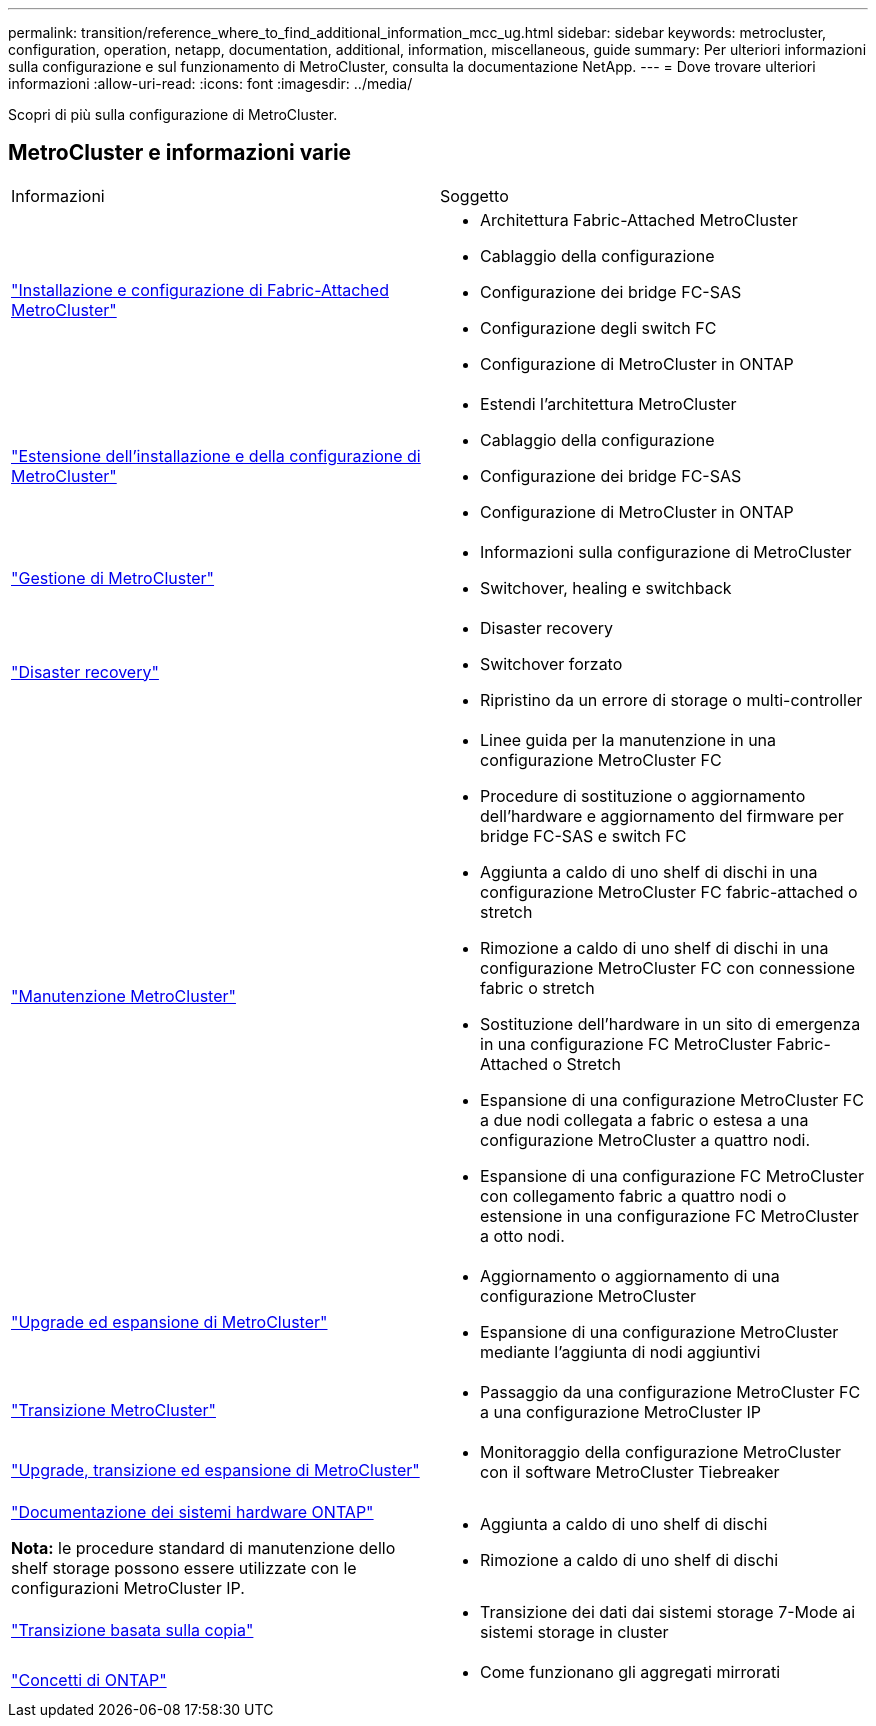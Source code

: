 ---
permalink: transition/reference_where_to_find_additional_information_mcc_ug.html 
sidebar: sidebar 
keywords: metrocluster, configuration, operation, netapp, documentation, additional, information, miscellaneous, guide 
summary: Per ulteriori informazioni sulla configurazione e sul funzionamento di MetroCluster, consulta la documentazione NetApp. 
---
= Dove trovare ulteriori informazioni
:allow-uri-read: 
:icons: font
:imagesdir: ../media/


[role="lead"]
Scopri di più sulla configurazione di MetroCluster.



== MetroCluster e informazioni varie

|===


| Informazioni | Soggetto 


 a| 
link:../install-fc/index.html["Installazione e configurazione di Fabric-Attached MetroCluster"]
 a| 
* Architettura Fabric-Attached MetroCluster
* Cablaggio della configurazione
* Configurazione dei bridge FC-SAS
* Configurazione degli switch FC
* Configurazione di MetroCluster in ONTAP




 a| 
link:../install-stretch/concept_considerations_differences.html["Estensione dell'installazione e della configurazione di MetroCluster"]
 a| 
* Estendi l'architettura MetroCluster
* Cablaggio della configurazione
* Configurazione dei bridge FC-SAS
* Configurazione di MetroCluster in ONTAP




 a| 
link:../manage/index.html["Gestione di MetroCluster"]
 a| 
* Informazioni sulla configurazione di MetroCluster
* Switchover, healing e switchback




 a| 
link:../disaster-recovery/concept_dr_workflow.html["Disaster recovery"]
 a| 
* Disaster recovery
* Switchover forzato
* Ripristino da un errore di storage o multi-controller




 a| 
link:../maintain/index.html["Manutenzione MetroCluster"]
 a| 
* Linee guida per la manutenzione in una configurazione MetroCluster FC
* Procedure di sostituzione o aggiornamento dell'hardware e aggiornamento del firmware per bridge FC-SAS e switch FC
* Aggiunta a caldo di uno shelf di dischi in una configurazione MetroCluster FC fabric-attached o stretch
* Rimozione a caldo di uno shelf di dischi in una configurazione MetroCluster FC con connessione fabric o stretch
* Sostituzione dell'hardware in un sito di emergenza in una configurazione FC MetroCluster Fabric-Attached o Stretch
* Espansione di una configurazione MetroCluster FC a due nodi collegata a fabric o estesa a una configurazione MetroCluster a quattro nodi.
* Espansione di una configurazione FC MetroCluster con collegamento fabric a quattro nodi o estensione in una configurazione FC MetroCluster a otto nodi.




 a| 
link:../upgrade/concept_choosing_an_upgrade_method_mcc.html["Upgrade ed espansione di MetroCluster"]
 a| 
* Aggiornamento o aggiornamento di una configurazione MetroCluster
* Espansione di una configurazione MetroCluster mediante l'aggiunta di nodi aggiuntivi




 a| 
link:../transition/concept_choosing_your_transition_procedure_mcc_transition.html["Transizione MetroCluster"]
 a| 
* Passaggio da una configurazione MetroCluster FC a una configurazione MetroCluster IP




 a| 
link:../tiebreaker/concept_overview_of_the_tiebreaker_software.html["Upgrade, transizione ed espansione di MetroCluster"]
 a| 
* Monitoraggio della configurazione MetroCluster con il software MetroCluster Tiebreaker




 a| 
https://docs.netapp.com/us-en/ontap-systems/["Documentazione dei sistemi hardware ONTAP"^]

*Nota:* le procedure standard di manutenzione dello shelf storage possono essere utilizzate con le configurazioni MetroCluster IP.
 a| 
* Aggiunta a caldo di uno shelf di dischi
* Rimozione a caldo di uno shelf di dischi




 a| 
http://docs.netapp.com/ontap-9/topic/com.netapp.doc.dot-7mtt-dctg/home.html["Transizione basata sulla copia"^]
 a| 
* Transizione dei dati dai sistemi storage 7-Mode ai sistemi storage in cluster




 a| 
https://docs.netapp.com/ontap-9/topic/com.netapp.doc.dot-cm-concepts/home.html["Concetti di ONTAP"^]
 a| 
* Come funzionano gli aggregati mirrorati


|===